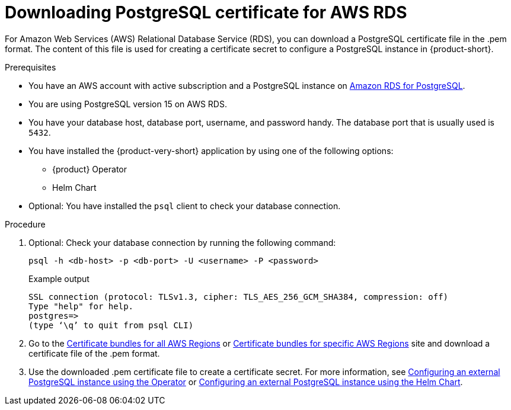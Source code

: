 [id='postgresql-certificate-for-aws-rds_{context}']
= Downloading PostgreSQL certificate for AWS RDS

For Amazon Web Services (AWS) Relational Database Service (RDS), you can download a PostgreSQL certificate file in the .pem format. The content of this file is used for creating a certificate secret to configure a PostgreSQL instance in {product-short}.


.Prerequisites
* You have an AWS account with active subscription and a PostgreSQL instance on link:https://aws.amazon.com/rds/postgresql/[Amazon RDS for PostgreSQL].
* You are using PostgreSQL version 15 on AWS RDS.
* You have your database host, database port, username, and password handy. The database port that is usually used is `5432`.
* You have installed the {product-very-short} application by using one of the following options:
** {product} Operator
** Helm Chart 
* Optional: You have installed the `psql` client to check your database connection.

.Procedure

. Optional: Check your database connection by running the following command:
+
[source,terminal]
----
psql -h <db-host> -p <db-port> -U <username> -P <password>
----
+
.Example output
[source,terminal]
----
SSL connection (protocol: TLSv1.3, cipher: TLS_AES_256_GCM_SHA384, compression: off)
Type "help" for help.
postgres=>
(type ‘\q’ to quit from psql CLI)
----

. Go to the link:https://docs.aws.amazon.com/AmazonRDS/latest/UserGuide/UsingWithRDS.SSL.html#UsingWithRDS.SSL.CertificatesAllRegions[Certificate bundles for all AWS Regions] or link:https://docs.aws.amazon.com/AmazonRDS/latest/UserGuide/UsingWithRDS.SSL.html#UsingWithRDS.SSL.RegionCertificates[Certificate bundles for specific AWS Regions] site and download a certificate file of the .pem format.

. Use the downloaded .pem certificate file to create a certificate secret. For more information, see link:{LinkAdminGuide}#proc-configuring-postgresql-instance-using-operator_admin-rhdh[Configuring an external PostgreSQL instance using the Operator] or link:{LinkAdminGuide}#proc-configuring-postgresql-instance-using-helm_admin-rhdh[Configuring an external PostgreSQL instance using the Helm Chart].

